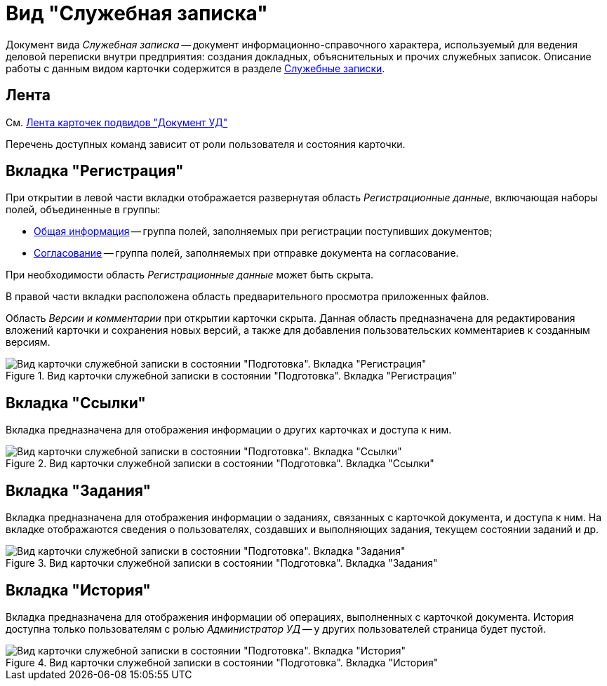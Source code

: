 = Вид "Служебная записка"

Документ вида _Служебная записка_ -- документ информационно-справочного характера, используемый для ведения деловой переписки внутри предприятия: создания докладных, объяснительных и прочих служебных записок. Описание работы с данным видом карточки содержится в разделе xref:Zapiska_Work.adoc[Служебные записки].

[#ribbon]
== Лента

См. xref:dm-cards/doc/ribbon.adoc[Лента карточек подвидов "Документ УД"]

Перечень доступных команд зависит от роли пользователя и состояния карточки.

[#register-tab]
== Вкладка "Регистрация"

При открытии в левой части вкладки отображается развернутая область _Регистрационные данные_, включающая наборы полей, объединенные в группы:

* xref:task_Note_GeneralInfo.adoc[Общая информация] -- группа полей, заполняемых при регистрации поступивших документов;
* xref:task_Note_ApprovalInfo.adoc[Согласование] -- группа полей, заполняемых при отправке документа на согласование.

При необходимости область _Регистрационные данные_ может быть скрыта.

В правой части вкладки расположена область предварительного просмотра приложенных файлов.

Область _Версии и комментарии_ при открытии карточки скрыта. Данная область предназначена для редактирования вложений карточки и сохранения новых версий, а также для добавления пользовательских комментариев к созданным версиям.

.Вид карточки служебной записки в состоянии "Подготовка". Вкладка "Регистрация"
image::register-note.png[Вид карточки служебной записки в состоянии "Подготовка". Вкладка "Регистрация"]

[#links-tab]
== Вкладка "Ссылки"

Вкладка предназначена для отображения информации о других карточках и доступа к ним.

.Вид карточки служебной записки в состоянии "Подготовка". Вкладка "Ссылки"
image::links-note.png[Вид карточки служебной записки в состоянии "Подготовка". Вкладка "Ссылки"]

[#tasks-tab]
== Вкладка "Задания"

Вкладка предназначена для отображения информации о заданиях, связанных с карточкой документа, и доступа к ним. На вкладке отображаются сведения о пользователях, создавших и выполняющих задания, текущем состоянии заданий и др.

.Вид карточки служебной записки в состоянии "Подготовка". Вкладка "Задания"
image::tasks-note.png[Вид карточки служебной записки в состоянии "Подготовка". Вкладка "Задания"]

[#history-tab]
== Вкладка "История"

Вкладка предназначена для отображения информации об операциях, выполненных с карточкой документа. История доступна только пользователям с ролью _Администратор УД_ -- у других пользователей страница будет пустой.

.Вид карточки служебной записки в состоянии "Подготовка". Вкладка "История"
image::history-note.png[Вид карточки служебной записки в состоянии "Подготовка". Вкладка "История"]
